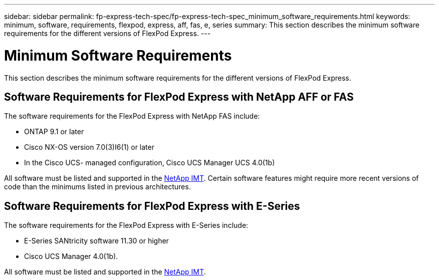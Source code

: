 ---
sidebar: sidebar
permalink: fp-express-tech-spec/fp-express-tech-spec_minimum_software_requirements.html
keywords: minimum, software, requirements, flexpod, express, aff, fas, e, series
summary: This section describes the minimum software requirements for the different versions of FlexPod Express.
---

= Minimum Software Requirements
:hardbreaks:
:nofooter:
:icons: font
:linkattrs:
:imagesdir: ./../media/

//
// This file was created with NDAC Version 2.0 (August 17, 2020)
//
// 2021-05-20 13:19:48.587494
//

[.lead]
This section describes the minimum software requirements for the different versions of FlexPod Express.

== Software Requirements for FlexPod Express with NetApp AFF or FAS

The software requirements for the FlexPod Express with NetApp FAS include:

* ONTAP 9.1 or later
* Cisco NX-OS version 7.0(3)I6(1) or later
* In the Cisco UCS- managed configuration, Cisco UCS Manager UCS 4.0(1b)

All software must be listed and supported in the http://support.netapp.com/matrix/[NetApp IMT^]. Certain software features might require more recent versions of code than the minimums listed in previous architectures.

== Software Requirements for FlexPod Express with E-Series

The software requirements for the FlexPod Express with E-Series include:

* E-Series SANtricity software 11.30 or higher
* Cisco UCS Manager 4.0(1b).

All software must be listed and supported in the http://support.netapp.com/matrix/[NetApp IMT^].
